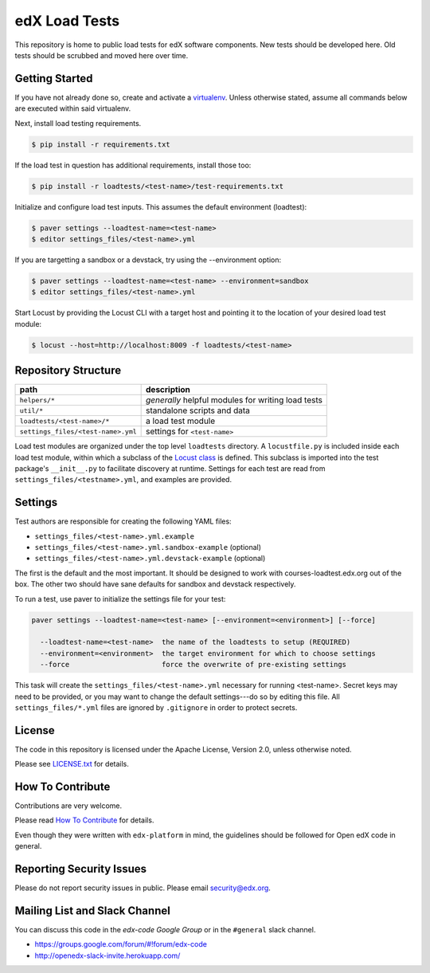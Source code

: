edX Load Tests  |Travis|_
=========================
.. |Travis| image:: https://travis-ci.org/edx/edx-load-tests.svg?branch=master
.. _Travis: https://travis-ci.org/edx/edx-load-tests

This repository is home to public load tests for edX software components. New tests should be developed here. Old tests should be scrubbed and moved here over time.

Getting Started
---------------

If you have not already done so, create and activate a `virtualenv <https://virtualenvwrapper.readthedocs.org/en/latest/>`_. Unless otherwise stated, assume all commands below are executed within said virtualenv.

Next, install load testing requirements.

.. code-block::

    $ pip install -r requirements.txt

If the load test in question has additional requirements, install those too:

.. code-block::

    $ pip install -r loadtests/<test-name>/test-requirements.txt

Initialize and configure load test inputs.  This assumes the default
environment (loadtest):

.. code-block::

    $ paver settings --loadtest-name=<test-name>
    $ editor settings_files/<test-name>.yml

If you are targetting a sandbox or a devstack, try using the --environment
option:

.. code-block::

    $ paver settings --loadtest-name=<test-name> --environment=sandbox
    $ editor settings_files/<test-name>.yml

Start Locust by providing the Locust CLI with a target host and pointing it to
the location of your desired load test module:

.. code-block::

    $ locust --host=http://localhost:8009 -f loadtests/<test-name>

Repository Structure
--------------------

+------------------------------------+----------------------------------------------------+
| path                               | description                                        |
+====================================+====================================================+
| ``helpers/*``                      | *generally* helpful modules for writing load tests |
+------------------------------------+----------------------------------------------------+
| ``util/*``                         | standalone scripts and data                        |
+------------------------------------+----------------------------------------------------+
| ``loadtests/<test-name>/*``        | a load test module                                 |
+------------------------------------+----------------------------------------------------+
| ``settings_files/<test-name>.yml`` | settings for ``<test-name>``                       |
+------------------------------------+----------------------------------------------------+

Load test modules are organized under the top level ``loadtests`` directory. A
``locustfile.py`` is included inside each load test module, within which a
subclass of the `Locust class
<http://docs.locust.io/en/latest/writing-a-locustfile.html#the-locust-class>`_
is defined. This subclass is imported into the test package's ``__init__.py``
to facilitate discovery at runtime.  Settings for each test are read from
``settings_files/<testname>.yml``, and examples are provided.

Settings
--------

Test authors are responsible for creating the following YAML files:

* ``settings_files/<test-name>.yml.example``
* ``settings_files/<test-name>.yml.sandbox-example`` (optional)
* ``settings_files/<test-name>.yml.devstack-example`` (optional)

The first is the default and the most important.  It should be designed to work
with courses-loadtest.edx.org out of the box.  The other two should have sane
defaults for sandbox and devstack respectively.

To run a test, use paver to initialize the settings file for your test:

.. code-block::

    paver settings --loadtest-name=<test-name> [--environment=<environment>] [--force]

      --loadtest-name=<test-name>  the name of the loadtests to setup (REQUIRED)
      --environment=<environment>  the target environment for which to choose settings
      --force                      force the overwrite of pre-existing settings

This task will create the ``settings_files/<test-name>.yml`` necessary for
running <test-name>.  Secret keys may need to be provided, or you may want to
change the default settings---do so by editing this file.  All
``settings_files/*.yml`` files are ignored by ``.gitignore`` in order to
protect secrets.

License
-------

The code in this repository is licensed under the Apache License, Version 2.0, unless otherwise noted.

Please see `LICENSE.txt <https://github.com/edx/edx-load-tests/blob/master/LICENSE.txt>`_ for details.

How To Contribute
-----------------

Contributions are very welcome.

Please read `How To Contribute <https://github.com/edx/edx-platform/blob/master/CONTRIBUTING.rst>`_ for details.

Even though they were written with ``edx-platform`` in mind, the guidelines
should be followed for Open edX code in general.

Reporting Security Issues
-------------------------

Please do not report security issues in public. Please email security@edx.org.

Mailing List and Slack Channel
----------------------------

You can discuss this code in the `edx-code Google Group` or in the ``#general`` slack channel.

* https://groups.google.com/forum/#!forum/edx-code
* http://openedx-slack-invite.herokuapp.com/
